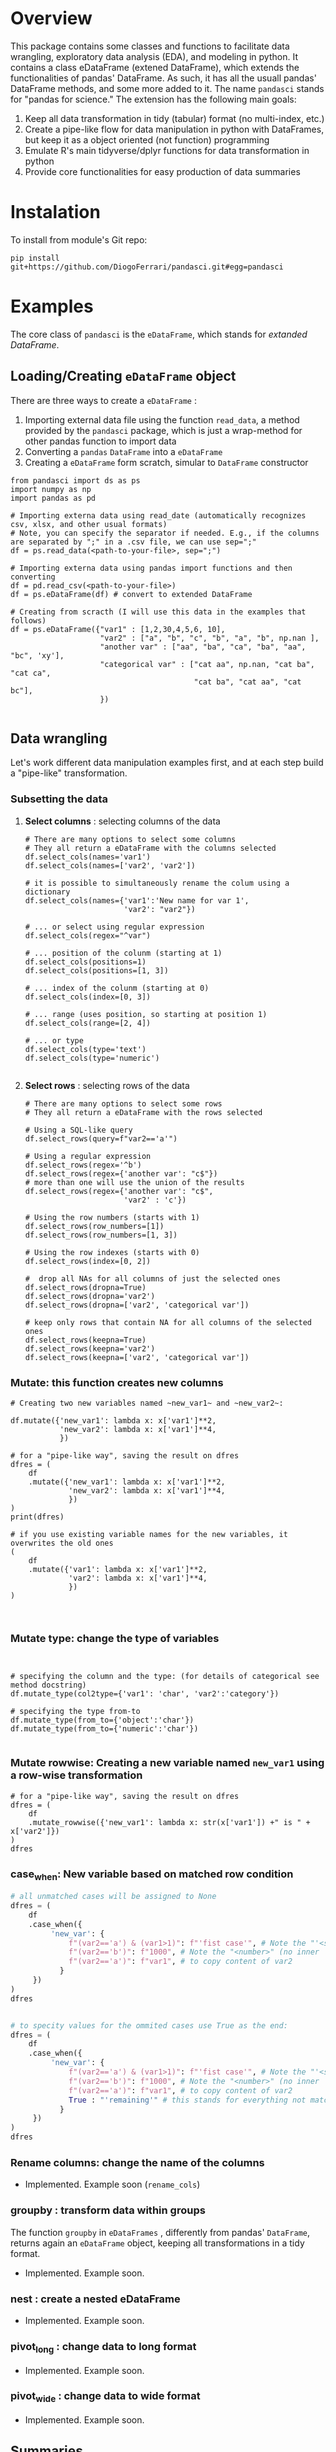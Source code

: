 
* Overview

This package contains some classes and functions to facilitate data wrangling, exploratory data analysis (EDA), and modeling in python. It contains a class eDataFrame (extened DataFrame), which extends the functionalities of pandas' DataFrame. As such, it has all the usuall pandas' DataFrame methods, and some more added to it. The name ~pandasci~  stands for "pandas for science." The extension has the following main goals:

1. Keep all data transformation in tidy (tabular) format (no multi-index, etc.)
2. Create a pipe-like flow for data manipulation in python with DataFrames, but keep it as a object oriented (not function) programming
3. Emulate R's main tidyverse/dplyr functions for data transformation in python
4. Provide core functionalities for easy production of data summaries

* Instalation

To install from module's Git repo:

#+BEGIN_SRC 
pip install git+https://github.com/DiogoFerrari/pandasci.git#egg=pandasci
#+END_SRC


* Examples

The core class of ~pandasci~ is the ~eDataFrame~, which stands for /extanded DataFrame/.

** Loading/Creating ~eDataFrame~ object

There are three ways to create a ~eDataFrame~ :
1. Importing external data file using the function ~read_data~, a method provided by the ~pandasci~ package, which is just a wrap-method for other pandas function to import data
2. Converting a ~pandas~ ~DataFrame~  into a ~eDataFrame~
3. Creating a ~eDataFrame~ form scratch, simular to ~DataFrame~ constructor

#+CAPTION: 
#+LABEL: code-
#+BEGIN_SRC python :exports both :tangle 
from pandasci import ds as ps
import numpy as np
import pandas as pd

# Importing externa data using read_date (automatically recognizes csv, xlsx, and other usual formats)
# Note, you can specify the separator if needed. E.g., if the columns are separated by ";" in a .csv file, we can use sep=";"
df = ps.read_data(<path-to-your-file>, sep=";")

# Importing externa data using pandas import functions and then converting
df = pd.read_csv(<path-to-your-file>)
df = ps.eDataFrame(df) # convert to extended DataFrame

# Creating from scracth (I will use this data in the examples that follows)
df = ps.eDataFrame({"var1" : [1,2,30,4,5,6, 10],
                    "var2" : ["a", "b", "c", "b", "a", "b", np.nan ],
                    "another var" : ["aa", "ba", "ca", "ba", "aa", "bc", 'xy'],
                    "categorical var" : ["cat aa", np.nan, "cat ba", "cat ca",
                                         "cat ba", "cat aa", "cat bc"],
                    })

#+END_SRC


** Data wrangling

Let's work different data manipulation examples first, and at each step build a "pipe-like" transformation.

*** Subsetting the data
**** *Select columns* : selecting columns of the data
#+CAPTION: 
#+LABEL: code-
#+BEGIN_SRC python :exports both :tangle 
# There are many options to select some columns
# They all return a eDataFrame with the columns selected
df.select_cols(names='var1')
df.select_cols(names=['var2', 'var2'])

# it is possible to simultaneously rename the colum using a dictionary
df.select_cols(names={'var1':'New name for var 1',
                      'var2': "var2"})

# ... or select using regular expression
df.select_cols(regex="^var")

# ... position of the colunm (starting at 1)
df.select_cols(positions=1)
df.select_cols(positions=[1, 3])

# ... index of the colunm (starting at 0)
df.select_cols(index=[0, 3])

# ... range (uses position, so starting at position 1)
df.select_cols(range=[2, 4])

# ... or type
df.select_cols(type='text')
df.select_cols(type='numeric')

#+END_SRC


**** *Select rows* : selecting rows of the data
#+CAPTION: 
#+LABEL: code-
#+BEGIN_SRC python :exports both :tangle 
# There are many options to select some rows
# They all return a eDataFrame with the rows selected

# Using a SQL-like query
df.select_rows(query=f"var2=='a'")

# Using a regular expression
df.select_rows(regex='^b')
df.select_rows(regex={'another var': "c$"})
# more than one will use the union of the results
df.select_rows(regex={'another var': "c$",
                      'var2' : 'c'})

# Using the row numbers (starts with 1)
df.select_rows(row_numbers=[1])
df.select_rows(row_numbers=[1, 3])

# Using the row indexes (starts with 0)
df.select_rows(index=[0, 2])

#  drop all NAs for all columns of just the selected ones
df.select_rows(dropna=True)
df.select_rows(dropna='var2')
df.select_rows(dropna=['var2', 'categorical var'])

# keep only rows that contain NA for all columns of the selected ones
df.select_rows(keepna=True)
df.select_rows(keepna='var2')
df.select_rows(keepna=['var2', 'categorical var'])
#+END_SRC

*** *Mutate:* this function creates new columns


#+CAPTION: 
#+LABEL: code-
#+BEGIN_SRC python :exports both :tangle 
# Creating two new variables named ~new_var1~ and ~new_var2~:

df.mutate({'new_var1': lambda x: x['var1']**2,
           'new_var2': lambda x: x['var1']**4,
           })

# for a "pipe-like way", saving the result on dfres
dfres = (
    df
    .mutate({'new_var1': lambda x: x['var1']**2,
             'new_var2': lambda x: x['var1']**4,
             })
)
print(dfres)

# if you use existing variable names for the new variables, it overwrites the old ones
(
    df
    .mutate({'var1': lambda x: x['var1']**2,
             'var2': lambda x: x['var1']**4,
             })
)


#+END_SRC

*** *Mutate type*: change the type of variables

#+CAPTION: 
#+LABEL: code-
#+BEGIN_SRC python :exports both :tangle 


# specifying the column and the type: (for details of categorical see method docstring)
df.mutate_type(col2type={'var1': 'char', 'var2':'category'})

# specifying the type from-to
df.mutate_type(from_to={'object':'char'})
df.mutate_type(from_to={'numeric':'char'})

#+END_SRC

*** *Mutate rowwise*: Creating a new variable named ~new_var1~ using a row-wise transformation

#+CAPTION: 
#+LABEL: code-
#+BEGIN_SRC python :exports both :tangle 
# for a "pipe-like way", saving the result on dfres
dfres = (
    df
    .mutate_rowwise({'new_var1': lambda x: str(x['var1']) +" is " + x['var2']})
)
dfres
#+END_SRC

*** *case_when*: New variable based on matched row condition

#+CAPTION: 
#+LABEL: code-
#+BEGIN_SRC python :exports both
# all unmatched cases will be assigned to None
dfres = (
    df
    .case_when({
         'new_var': {
             f"(var2=='a') & (var1>1)": f"'fist case'", # Note the "'<string>'"
             f"(var2=='b')": f"1000", # Note the "<number>" (no inner '')
             f"(var2=='a')": f"var1", # to copy content of var2
     	   }
     })
)
dfres


# to specity values for the ommited cases use True as the end:
dfres = (
    df
    .case_when({
         'new_var': {
             f"(var2=='a') & (var1>1)": f"'fist case'", # Note the "'<string>'"
             f"(var2=='b')": f"1000", # Note the "<number>" (no inner '')
             f"(var2=='a')": f"var1", # to copy content of var2
             True : "'remaining'" # this stands for everything not matched 
     	   }
     })
)
dfres
#+END_SRC

*** *Rename columns*: change the name of the columns
- Implemented. Example soon (~rename_cols~)
*** *groupby* : transform data within groups
The function ~groupby~ in ~eDataFrames~ , differently from pandas' ~DataFrame~, returns again an ~eDataFrame~ object, keeping all transformations in a tidy format.
- Implemented. Example soon.
*** *nest* : create a nested eDataFrame
- Implemented. Example soon.
*** *pivot_long* : change data to long format
- Implemented. Example soon.
*** *pivot_wide* : change data to wide format
- Implemented. Example soon.

** Summaries
*** Numeric summaries

#+CAPTION: 
#+LABEL: code-
#+BEGIN_SRC python :exports both :tangle 
# lets create an additional columns
df = df.mutate({'var3': lambda x: x['var1']**2,
                'var4': lambda x: x['var1']**4,
                'var5': lambda x: x['var1']**6,
                })

# summarize all numerical columns
df.summary()

# only the selected columns
df.summary(vars='var3')
df.summary(vars=['var3', 'var1'])

# by group
df.summary(vars=['var3', 'var1'], groups='var2')

# by group and custon functions
funs = {'Total': 'sum'}
df.summary(vars=['var3', 'var1'], funs=funs)
df.summary(vars=['var3', 'var1'], funs=funs, groups='var2')
#+END_SRC

*** Univariate frequency table
#+CAPTION: 
#+LABEL: code-
#+BEGIN_SRC python :exports both :tangle 
df.freq(vars='var2', condition_on=None)
df.freq(vars='var2', condition_on='var1')
#+END_SRC

** Plots

The ~eDataFrame~ class contains many wrap function to facilitate plotting data

#+CAPTION: 
#+LABEL: code-
#+BEGIN_SRC python :exports both :tangle 
df.plot_line('var1', 'var2')
df.plot_scatter('var1', 'var2')
df.plot_hist('var1')
df.plot_density('var1')
#+END_SRC


** More examples
*** Example 1
#+CAPTION: 
#+LABEL: code-
#+BEGIN_SRC python :exports both :tangle 
dfres = (
    df
    .select_cols(names=['var1', 'var2'])
    .query(f"var1>2")
    .mutate({'new_var1': lambda x: x["var1"]**2})
    .groupby(['var2'])
    .mutate({'sum_var1_by_group': lambda x: x['var1'].sum(),
             'min_var1_by_group': lambda x: x['var1'].min()})
)
dfres
#+END_SRC


